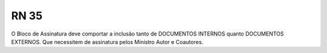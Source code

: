 **RN 35**
=========
O Bloco de Assinatura deve comportar a inclusão tanto de DOCUMENTOS INTERNOS quanto DOCUMENTOS EXTERNOS. Que necessitem de assinatura pelos Ministro Autor e Coautores.
